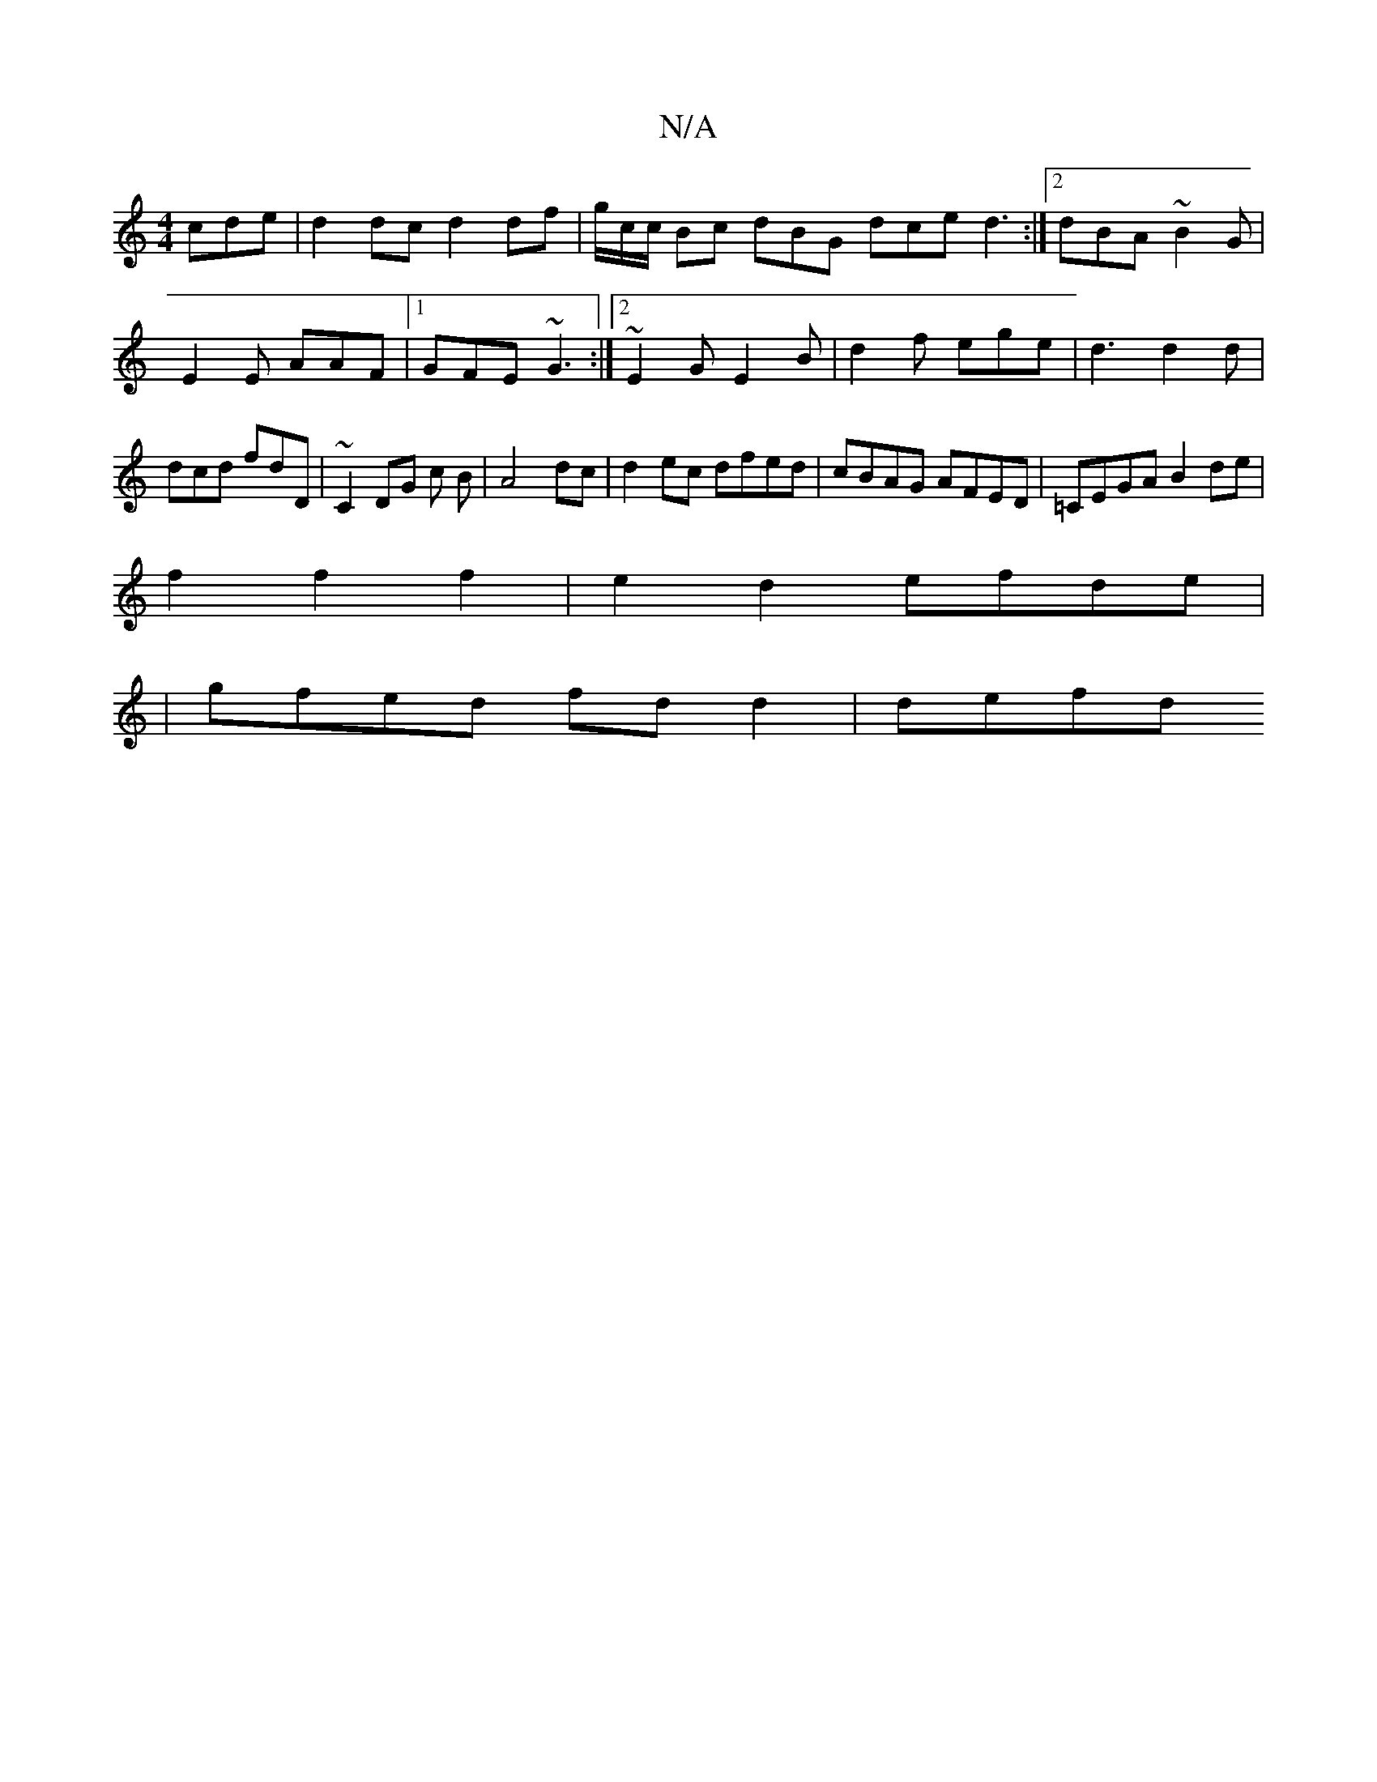 X:1
T:N/A
M:4/4
R:N/A
K:Cmajor
cde|d2 dc d2 df|g/2c/c/ Bc dBG dce d3:|2 dBA ~B2G | E2E AAF |1 GFE ~G3 :|2 ~E2G E2B | d2f ege|d3 d2d|dcd fdD|~C2 DG c B | A4 dc- |d2 ec dfed|cBAG AFED| =CEGA B2de|
f2f2 f2-|e2 d2 efde|
|gfed fdd2|defd